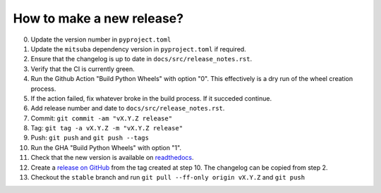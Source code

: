 How to make a new release?
--------------------------

0. Update the version number in ``pyproject.toml``

1. Update the ``mitsuba`` dependency version in ``pyproject.toml`` if required.

2. Ensure that the changelog is up to date in ``docs/src/release_notes.rst``.

3. Verify that the CI is currently green.

4. Run the Github Action "Build Python Wheels" with option "0". This effectively is a dry
   run of the wheel creation process.

5. If the action failed, fix whatever broke in the build process. If it succeded
   continue.

6. Add release number and date to ``docs/src/release_notes.rst``.

7. Commit: ``git commit -am "vX.Y.Z release"``

8. Tag: ``git tag -a vX.Y.Z -m "vX.Y.Z release"``

9. Push: ``git push`` and ``git push --tags``

10. Run the GHA "Build Python Wheels" with option "1".

11. Check that the new version is available on
    `readthedocs <https://drtvam.readthedocs.io/en/latest/>`__.

12. Create a `release on GitHub <https://github.com/rgl-epfl/drtvam/releases/new>`__
    from the tag created at step 10. The changelog can be copied from step 2.

13. Checkout the ``stable`` branch and run ``git pull --ff-only origin vX.Y.Z``
    and ``git push``
